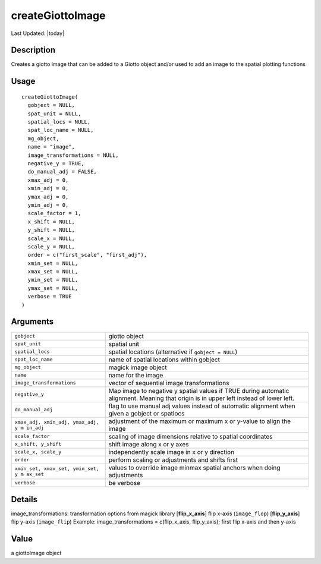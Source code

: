 createGiottoImage
-----------------

.. link-button:: https://github.com/drieslab/Giotto/tree/suite/R/images.R#L35
		:type: url
		:text: View Source Code
		:classes: btn-outline-primary btn-block

Last Updated: |today|

Description
~~~~~~~~~~~

Creates a giotto image that can be added to a Giotto object and/or used
to add an image to the spatial plotting functions

Usage
~~~~~

::

   createGiottoImage(
     gobject = NULL,
     spat_unit = NULL,
     spatial_locs = NULL,
     spat_loc_name = NULL,
     mg_object,
     name = "image",
     image_transformations = NULL,
     negative_y = TRUE,
     do_manual_adj = FALSE,
     xmax_adj = 0,
     xmin_adj = 0,
     ymax_adj = 0,
     ymin_adj = 0,
     scale_factor = 1,
     x_shift = NULL,
     y_shift = NULL,
     scale_x = NULL,
     scale_y = NULL,
     order = c("first_scale", "first_adj"),
     xmin_set = NULL,
     xmax_set = NULL,
     ymin_set = NULL,
     ymax_set = NULL,
     verbose = TRUE
   )

Arguments
~~~~~~~~~

+-----------------------------------+-----------------------------------+
| ``gobject``                       | giotto object                     |
+-----------------------------------+-----------------------------------+
| ``spat_unit``                     | spatial unit                      |
+-----------------------------------+-----------------------------------+
| ``spatial_locs``                  | spatial locations (alternative if |
|                                   | ``gobject = NULL``)               |
+-----------------------------------+-----------------------------------+
| ``spat_loc_name``                 | name of spatial locations within  |
|                                   | gobject                           |
+-----------------------------------+-----------------------------------+
| ``mg_object``                     | magick image object               |
+-----------------------------------+-----------------------------------+
| ``name``                          | name for the image                |
+-----------------------------------+-----------------------------------+
| ``image_transformations``         | vector of sequential image        |
|                                   | transformations                   |
+-----------------------------------+-----------------------------------+
| ``negative_y``                    | Map image to negative y spatial   |
|                                   | values if TRUE during automatic   |
|                                   | alignment. Meaning that origin is |
|                                   | in upper left instead of lower    |
|                                   | left.                             |
+-----------------------------------+-----------------------------------+
| ``do_manual_adj``                 | flag to use manual adj values     |
|                                   | instead of automatic alignment    |
|                                   | when given a gobject or spatlocs  |
+-----------------------------------+-----------------------------------+
| ``xmax_adj, xmin_adj, ymax_adj, y | adjustment of the maximum or      |
| m in_adj``                        | maximum x or y-value to align the |
|                                   | image                             |
+-----------------------------------+-----------------------------------+
| ``scale_factor``                  | scaling of image dimensions       |
|                                   | relative to spatial coordinates   |
+-----------------------------------+-----------------------------------+
| ``x_shift, y_shift``              | shift image along x or y axes     |
+-----------------------------------+-----------------------------------+
| ``scale_x, scale_y``              | independently scale image in x or |
|                                   | y direction                       |
+-----------------------------------+-----------------------------------+
| ``order``                         | perform scaling or adjustments    |
|                                   | and shifts first                  |
+-----------------------------------+-----------------------------------+
| ``xmin_set, xmax_set, ymin_set, y | values to override image minmax   |
| m ax_set``                        | spatial anchors when doing        |
|                                   | adjustments                       |
+-----------------------------------+-----------------------------------+
| ``verbose``                       | be verbose                        |
+-----------------------------------+-----------------------------------+

Details
~~~~~~~

image_transformations: transformation options from magick library
[**flip_x_axis**] flip x-axis (``image_flop``) [**flip_y_axis**] flip
y-axis (``image_flip``) Example: image_transformations = c(flip_x_axis,
flip_y_axis); first flip x-axis and then y-axis

Value
~~~~~

a giottoImage object
